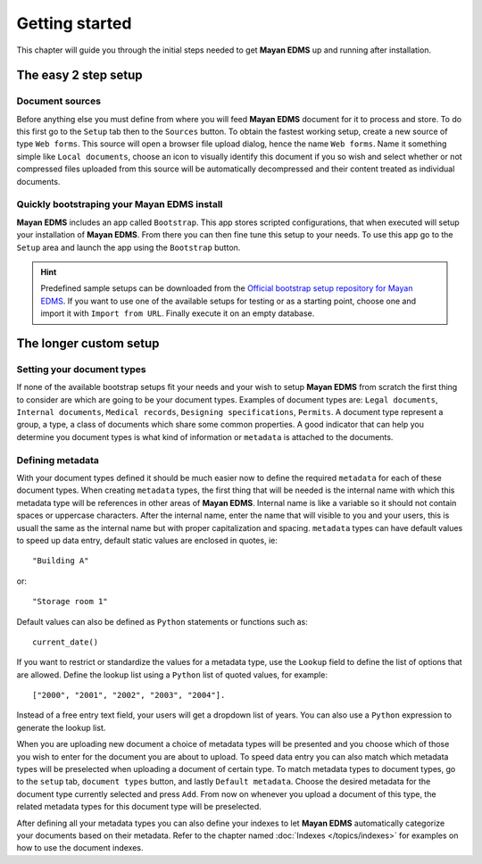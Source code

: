 ===============
Getting started
===============

This chapter will guide you through the initial steps needed to get **Mayan EDMS**
up and running after installation.

The easy 2 step setup
=====================

Document sources
----------------
|Setup tab| |Right arrow| |Sources button| |Right arrow| |Web form tab|
 
Before anything else you must define from where you will feed **Mayan EDMS**
document for it to process and store.  To do this first go to the ``Setup`` tab
then to the ``Sources`` button.  To obtain the fastest working setup, create a
new source of type ``Web forms``.  This source will open a browser file upload
dialog, hence the name ``Web forms``.  Name it something simple like ``Local documents``,
choose an icon to visually identify this document if you so wish and select whether or not
compressed files uploaded from this source will be automatically decompressed and
their content treated as individual documents.


Quickly bootstraping your Mayan EDMS install
--------------------------------------------
|Setup tab| |Right arrow| |Bootstrap button|

**Mayan EDMS** includes an app called ``Bootstrap``.  This app stores
scripted configurations, that when executed will setup your installation of **Mayan EDMS**.
From there you can then fine tune this setup to your needs.  To use this
app go to the ``Setup`` area and launch the app using the ``Bootstrap`` button.

.. hint:: Predefined sample setups can be downloaded from the
        `Official bootstrap setup repository for Mayan EDMS`_. If you want to use
        one of the available setups for testing or as a starting point, choose one
        and import it with ``Import from URL``. Finally execute it on an empty database.

The longer custom setup
=======================

Setting your document types
---------------------------
|Setup tab| |Right arrow| |Document types button|

If none of the available bootstrap setups fit your needs and your wish to
setup **Mayan EDMS** from scratch the first thing to consider are which are
going to be your document types.  Examples of document types are: ``Legal documents``,
``Internal documents``, ``Medical records``, ``Designing specifications``, ``Permits``.
A document type represent a group, a type, a class of documents which share some
common properties.  A good indicator that can help you determine you document types
is what kind of information or ``metadata`` is attached to the documents.


Defining metadata
-----------------
|Setup tab| |Right arrow| |Metadata types button|

With your document types defined it should be much easier now to define the required
``metadata`` for each of these document types.  When creating ``metadata`` types,
the first thing that will be needed is the internal name with which this metadata
type will be references in other areas of **Mayan EDMS**.  Internal name is like a
variable so it should not contain spaces or uppercase characters.  After the internal name,
enter the name that will visible to you and your users, this is usuall the same as the
internal name but with proper capitalization and spacing.  ``metadata`` types
can have default values to speed up data entry, default static values are enclosed in
quotes, ie::

    "Building A"
    
or::

    "Storage room 1"
    
Default values can also be defined as ``Python`` statements or functions such as::

    current_date()
    
If you want to restrict or standardize the values for a metadata type, use the ``Lookup`` field to
define the list of options that are allowed.  Define the lookup list using a ``Python``
list of quoted values, for example::

    ["2000", "2001", "2002", "2003", "2004"].

Instead of a free entry text field, your users will get a dropdown list of years.
You can also use a ``Python`` expression to generate the lookup list.

When you are uploading new document a choice of metadata types will be presented
and you choose which of those you wish to enter for the document you are about
to upload.  To speed data entry you can also match which metadata types will
be preselected when uploading a document of certain type.  To match metadata types
to document types, go to the ``setup`` tab, ``document types`` button, and
lastly ``Default metadata``.  Choose the desired metadata for the document type
currently selected and press ``Add``.  From now on whenever you upload a document of
this type, the related metadata types for this document type will be preselected.

After defining all your metadata types you can also define your indexes to
let **Mayan EDMS** automatically categorize your documents based on their metadata.
Refer to the chapter named :doc:`Indexes </topics/indexes>` for examples on how to use the document indexes. 


.. |Setup tab| image:: /_static/setup_tab.png
 :alt: Setup tab
 :align: middle

.. |Sources button| image:: /_static/sources_button.png
 :alt: Sources button
 :align: middle

.. |Web form tab| image:: /_static/web_form_source_tab.png
 :alt: Web form tab
 :align: middle

.. |Bootstrap button| image:: /_static/bootstrap_button.png
 :alt: Bootstrap button
 :align: middle
 
.. |Right arrow| image:: /_static/arrow_right.png
 :alt: Right arrow
 :align: middle

.. |Document types button| image:: /_static/document_types_button.png
 :alt: Document types button
 :align: middle

.. |Metadata types button| image:: /_static/metadata_types_button.png
 :alt: Metadata types button
 :align: middle

.. _DjangoZoom: http://djangozoom.com/
.. _`Official bootstrap setup repository for Mayan EDMS`: http://bootstrap.mayan-edms.com/
